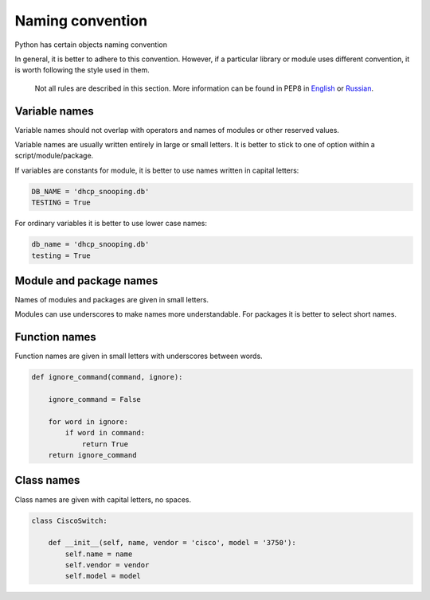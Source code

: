 Naming convention
--------------------

Python has certain objects naming convention

In general, it is better to adhere to this convention. However, if a particular library or module uses different convention, it is worth following the style used in them.

    Not all rules are described in this section. More information can be found in PEP8 in 
    `English <https://www.python.org/dev/peps/pep-0008/>`__ or
    `Russian <http://pep8.ru/doc/pep8/>`__.

Variable names
~~~~~~~~~~~~~~~~

Variable names should not overlap with operators and names of modules or other reserved values.

Variable names are usually written entirely in large or small letters. It is better to stick to one of option within a script/module/package.

If variables are constants for module, it is better to use names written in capital letters:

.. code:: python

    DB_NAME = 'dhcp_snooping.db'
    TESTING = True

For ordinary variables it is better to use lower case names:

.. code:: python

    db_name = 'dhcp_snooping.db'
    testing = True

Module and package names
~~~~~~~~~~~~~~~~~~~~~~~

Names of modules and packages are given in small letters.

Modules can use underscores to make names more understandable. For packages it is better to select short names.

Function names
~~~~~~~~~~~~~

Function names are given in small letters with underscores between words.

.. code:: python

    def ignore_command(command, ignore):

        ignore_command = False

        for word in ignore:
            if word in command:
                return True
        return ignore_command

Class names
~~~~~~~~~~~~~

Class names are given with capital letters, no spaces.

.. code:: python

    class CiscoSwitch:
        
        def __init__(self, name, vendor = 'cisco', model = '3750'):
            self.name = name
            self.vendor = vendor
            self.model = model

